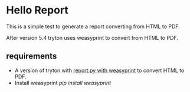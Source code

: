 
* Hello Report

This is a simple test to generate a report converting from HTML to PDF.

After version 5.4 tryton uses weasyprint to convert from HTML to PDF.

** requirements

  - A version of tryton with [[http://hg.tryton.org/trytond/rev/3d3d36549669][report.py with weasyprint]] to convert HTML to PDF.
  - Install weasyprint /pip install weasyprint/

